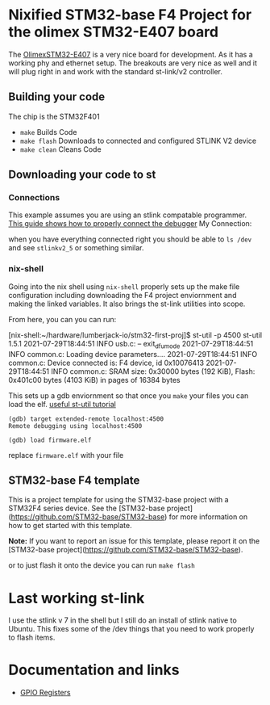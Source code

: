 * Nixified STM32-base F4 Project for the olimex STM32-E407 board
The [[https://www.olimex.com/Products/ARM/ST/STM32-E407/resources/STM32-E407.pdf][OlimexSTM32-E407]] is a very nice board for development. As it has a 
working phy and ethernet setup. The breakouts are very nice as well and 
it will plug right in and work with the standard st-link/v2 controller. 


** Building your code 
The chip is the STM32F401

+ =make=  Builds Code
+ =make flash=  Downloads to connected and configured STLINK V2 device
+ =make clean=  Cleans Code



** Downloading your code to st
*** Connections   
This example assumes you are using an stlink compatable programmer.
[[https://stm32-base.org/guides/connecting-your-debugger][This guide shows how to properly connect the debugger]]
My Connection:
[[./img/ST-LINK_V2_Official_Header.png]]

when you have everything connected right you should be able to 
=ls /dev= 
and see =stlinkv2_5= or something similar.


*** nix-shell
Going into the nix shell using =nix-shell= properly 
sets up the make file configuration including downloading the F4 
project enviornment and making the linked variables. 
It also brings the st-link utilities into scope.

From here, you can you can run:
#+begin_example using st link
[nix-shell:~/hardware/lumberjack-io/stm32-first-proj]$ st-util -p 4500
st-util 1.5.1
2021-07-29T18:44:51 INFO usb.c: -- exit_dfu_mode
2021-07-29T18:44:51 INFO common.c: Loading device parameters....
2021-07-29T18:44:51 INFO common.c: Device connected is: F4 device, id 0x10076413
2021-07-29T18:44:51 INFO common.c: SRAM size: 0x30000 bytes (192 KiB), Flash: 0x401c00 bytes (4103 KiB) in pages of 16384 bytes

#+end_example

This sets up a gdb enviornment so that once you =make= your files you can load the elf.
[[https://www.mankier.com/1/st-util][useful st-util tutorial]]
#+begin_example
(gdb) target extended-remote localhost:4500
Remote debugging using localhost:4500

(gdb) load firmware.elf
#+end_example

replace =firmware.elf=  with your file



** STM32-base F4 template

This is a project template for using the STM32-base project with a STM32F4 series device. See the [STM32-base project](https://github.com/STM32-base/STM32-base) for more information on how to get started with this template.

**Note:** If you want to report an issue for this template, please report it on the [STM32-base project](https://github.com/STM32-base/STM32-base).


or to just flash it onto the device you can run 
=make flash=


* Last working st-link
I use the stlink v 7 in the shell but I still do an install of stlink native to Ubuntu.
This fixes some of the /dev things that you need to work properly to flash items.
* Documentation and links

+ [[https://www.nimblemachines.com/stm32-gpio/][GPIO Registers]]
